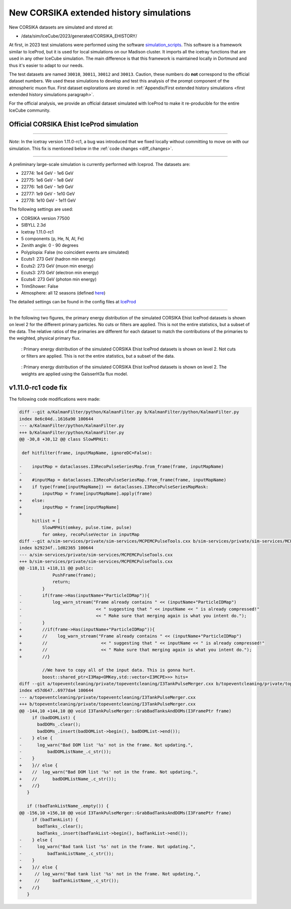New CORSIKA extended history simulations
########################################

New CORSIKA datasets are simulated and stored at: 

* /data/sim/IceCube/2023/generated/CORSIKA_EHISTORY/

At first, in 2023 test simulations were performed using the software `simulation_scripts <https://github.com/tudo-astroparticlephysics/simulation_scripts>`_. 
This software is a framework similar to IceProd, but it is used for local simulations on our Madison cluster. It imports all the icetray functions that are used in 
any other IceCube simulation. The main difference is that this framework is maintained locally in Dortmund and thus it's easier to adapt to our needs.

The test datasets are named ``30010``, ``30011``, ``30012`` and ``30013``. Caution, these numbers do **not** correspond to the official dataset numbers.
We used these simulations to develop and test this analysis of the prompt component of the atmospheric muon flux. 
First dataset explorations are stored in :ref:`Appendix/First extended history simulations <first extended history simulations paragraph>`. 


For the official analysis, we provide 
an official dataset simulated with IceProd to make it re-producible for the entire IceCube community.
    
 
Official CORSIKA Ehist IceProd simulation 
+++++++++++++++++++++++++++++++++++++++++

----

*Note*: In the icetray version 1.11.0-rc1, a bug was introduced that we fixed locally without committing to move on 
with our simulation. This fix is mentioned below in the :ref:`code changes <diff_changes>`.

----

A preliminary large-scale simulation is currently performed with Iceprod. 
The datasets are:

* 22774: 1e4 GeV - 1e6 GeV 
* 22775: 1e6 GeV - 1e8 GeV
* 22776: 1e8 GeV - 1e9 GeV
* 22777: 1e9 GeV - 1e10 GeV
* 22778: 1e10 GeV - 1e11 GeV

The following settings are used:

* CORSIKA version 77500 

* SIBYLL 2.3d 

* Icetray 1.11.0-rc1

* 5 components (p, He, N, Al, Fe)

* Zenith angle: 0 - 90 degrees

* Polyplopia: False (no coincident events are simulated)

* Ecuts1: 273 GeV (hadron min energy)

* Ecuts2: 273 GeV (muon min energy)

* Ecuts3: 273 GeV (electron min energy)

* Ecuts4: 273 GeV (photon min energy)

* TrimShower: False 

* Atmosphere: all 12 seasons (defined `here <https://wiki.icecube.wisc.edu/index.php/Real_atmosphere_for_CORSIKA>`_)

The detailed settings can be found in the config files at `IceProd <https://iceprod2.icecube.wisc.edu>`_


---- 

In the following two figures, the primary energy distribution of the simulated CORSIKA Ehist IceProd datasets is shown on level 2 
for the different primary particles. No cuts or filters are applied. This is not the entire statistics, but a subset of the data.
The relative ratios of the primaries are different for each dataset to match the contributions of the 
primaries to the weighted, physical primary flux.

.. figure:: images/plots/simulation/simulated_primary_energy_level2.png
    :width: 600px

    : Primary energy distribution of the simulated CORSIKA Ehist IceProd datasets is shown on level 2. Not cuts or filters 
    are applied. This is not the entire statistics, but a subset of the data.


.. figure:: images/plots/simulation/simulated_primary_energy_level2_simweights_GaisserH3a.png
    :width: 600px

    : Primary energy distribution of the simulated CORSIKA Ehist IceProd datasets is shown on level 2. The weights are applied 
    using the GaisserH3a flux model.

v1.11.0-rc1 code fix 
++++++++++++++++++++

.. _diff_changes:

The following code modifications were made:

.. code-block:: diff

    diff --git a/KalmanFilter/python/KalmanFilter.py b/KalmanFilter/python/KalmanFilter.py
    index 8e6c04d..1616a90 100644
    --- a/KalmanFilter/python/KalmanFilter.py
    +++ b/KalmanFilter/python/KalmanFilter.py
    @@ -30,8 +30,12 @@ class SlowMPHit:
    
     def hitfilter(frame, inputMapName, ignoreDC=False):
    
    -    inputMap = dataclasses.I3RecoPulseSeriesMap.from_frame(frame, inputMapName)
    -
    +    #inputMap = dataclasses.I3RecoPulseSeriesMap.from_frame(frame, inputMapName)
    +    if type(frame[inputMapName]) == dataclasses.I3RecoPulseSeriesMapMask:
    +        inputMap = frame[inputMapName].apply(frame)
    +    else:
    +        inputMap = frame[inputMapName]
    +
         hitlist = [
             SlowMPHit(omkey, pulse.time, pulse)
             for omkey, recoPulseVector in inputMap
    diff --git a/sim-services/private/sim-services/MCPEMCPulseTools.cxx b/sim-services/private/sim-services/MCPEMCPulseTools.cxx
    index b29234f..1d02365 100644
    --- a/sim-services/private/sim-services/MCPEMCPulseTools.cxx
    +++ b/sim-services/private/sim-services/MCPEMCPulseTools.cxx
    @@ -118,11 +118,11 @@ public:
                 PushFrame(frame);
                 return;
             }
    -        if(frame->Has(inputName+"ParticleIDMap")){
    -            log_warn_stream("Frame already contains " << (inputName+"ParticleIDMap")
    -                             << " suggesting that " << inputName << " is already compressed!"
    -                             << " Make sure that merging again is what you intent do.");
    -        }
    +        //if(frame->Has(inputName+"ParticleIDMap")){
    +        //    log_warn_stream("Frame already contains " << (inputName+"ParticleIDMap")
    +        //                     << " suggesting that " << inputName << " is already compressed!"
    +        //                     << " Make sure that merging again is what you intent do.");
    +        //}

             //We have to copy all of the input data. This is gonna hurt.
             boost::shared_ptr<I3Map<OMKey,std::vector<I3MCPE>>> hits=
    diff --git a/topeventcleaning/private/topeventcleaning/I3TankPulseMerger.cxx b/topeventcleaning/private/topeventcleaning/I3TankPulseMerger.cxx
    index e57d647..6977da4 100644
    --- a/topeventcleaning/private/topeventcleaning/I3TankPulseMerger.cxx
    +++ b/topeventcleaning/private/topeventcleaning/I3TankPulseMerger.cxx
    @@ -144,10 +144,10 @@ void I3TankPulseMerger::GrabBadTanksAndDOMs(I3FramePtr frame)
         if (badDOMList) {
           badDOMs_.clear();
           badDOMs_.insert(badDOMList->begin(), badDOMList->end());
    -    } else {
    -      log_warn("Bad DOM list '%s' not in the frame. Not updating.",
    -	       badDOMListName_.c_str());
    -    }
    +    }// else {
    +    //  log_warn("Bad DOM list '%s' not in the frame. Not updating.",
    +    //      badDOMListName_.c_str());
    +    //}
       }

       if (!badTankListName_.empty()) {
    @@ -156,10 +156,10 @@ void I3TankPulseMerger::GrabBadTanksAndDOMs(I3FramePtr frame)
         if (badTankList) {
           badTanks_.clear();
           badTanks_.insert(badTankList->begin(), badTankList->end());
    -    } else {
    -      log_warn("Bad tank list '%s' not in the frame. Not updating.",
    -	       badTankListName_.c_str());
    -    }
    +    }// else {
    +     // log_warn("Bad tank list '%s' not in the frame. Not updating.",
    +     //     badTankListName_.c_str());
    +    //}
       }
